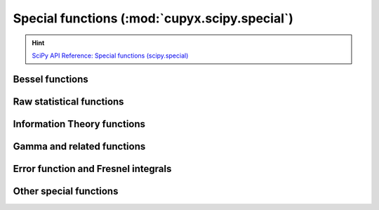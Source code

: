 .. module:: cupyx.scipy.special

Special functions (:mod:`cupyx.scipy.special`)
===============================================

.. Hint:: `SciPy API Reference: Special functions (scipy.special) <https://docs.scipy.org/doc/scipy/reference/special.html>`_

Bessel functions
----------------

.. autosummary::
   :toctree: generated/

   j0
   j1
   y0
   y1
   i0
   i1


Raw statistical functions
-------------------------

.. seealso:: :mod:`cupyx.scipy.stats`

.. autosummary::
   :toctree: generated/

   ndtr


Information Theory functions
----------------------------

.. autosummary::
   :toctree: generated/

   entr
   rel_entr
   kl_div
   huber
   pseudo_huber


Gamma and related functions
---------------------------

.. autosummary::
   :toctree: generated/

   gamma
   gammaln
   polygamma
   digamma


Error function and Fresnel integrals
------------------------------------

.. autosummary::
   :toctree: generated/

   erf
   erfc
   erfcx
   erfinv
   erfcinv


Other special functions
-----------------------

.. autosummary::
   :toctree: generated/

   zeta
